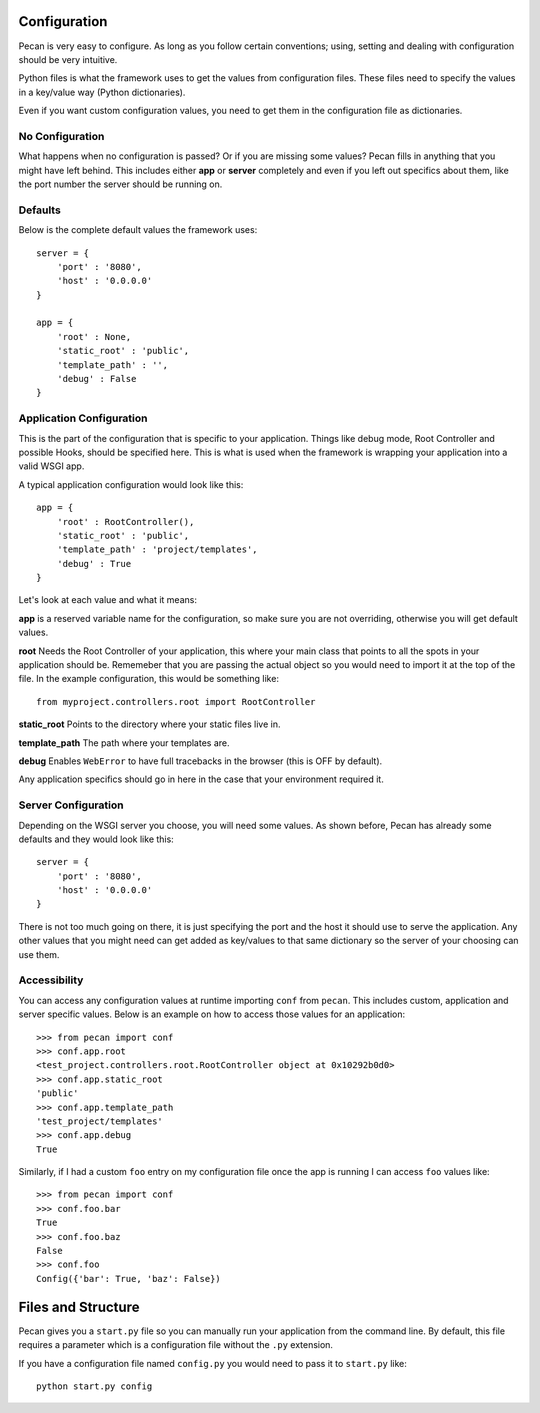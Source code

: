.. _configuration:

Configuration
=============
Pecan is very easy to configure. As long as you follow certain conventions;
using, setting and dealing with configuration should be very intuitive.

Python files is what the framework uses to get the values from configuration
files. These files need to specify the values in a key/value way (Python
dictionaries).

Even if you want custom configuration values, you need to get them in the
configuration file as dictionaries.

No Configuration
----------------
What happens when no configuration is passed? Or if you are missing some values?
Pecan fills in anything that you might have left behind. This includes either
**app** or **server** completely and even if you left out specifics about them,
like the port number the server should be running on. 

Defaults
--------
Below is the complete default values the framework uses::


    server = {
        'port' : '8080',
        'host' : '0.0.0.0'
    }

    app = {
        'root' : None,
        'static_root' : 'public', 
        'template_path' : '',
        'debug' : False
    }



.. _application_configuration:

Application Configuration
-------------------------
This is the part of the configuration that is specific to your application.
Things like debug mode, Root Controller and possible Hooks, should be specified
here. This is what is used when the framework is wrapping your application into
a valid WSGI app.

A typical application configuration would look like this::

    app = {
        'root' : RootController(),
        'static_root' : 'public', 
        'template_path' : 'project/templates',
        'debug' : True 
    }

Let's look at each value and what it means:

**app** is a reserved variable name for the configuration, so make sure you are
not overriding, otherwise you will get default values.

**root** Needs the Root Controller of your application, this where your main
class that points to all the spots in your application should be. Rememeber
that you are passing the actual object so you would need to import it at the
top of the file. In the example configuration, this would be something like::

    from myproject.controllers.root import RootController

**static_root** Points to the directory where your static files live in.

**template_path** The path where your templates are. 

**debug** Enables ``WebError`` to have full tracebacks in the browser (this is
OFF by default).

Any application specifics should go in here in the case that your environment
required it.


.. _server_configuration:

Server Configuration
--------------------
Depending on the WSGI server you choose, you will need some values. As shown
before, Pecan has already some defaults and they would look like this::

    server = {
        'port' : '8080',
        'host' : '0.0.0.0'
    }

There is not too much going on there, it is just specifying the port and the 
host it should use to serve the application. Any other values that you might
need can get added as key/values to that same dictionary so the server of your
choosing can use them.

.. _accessibility:

Accessibility 
--------------
You can access any configuration values at runtime importing ``conf`` from
``pecan``. This includes custom, application and server specific values.
Below is an example on how to access those values for an application::

    >>> from pecan import conf
    >>> conf.app.root
    <test_project.controllers.root.RootController object at 0x10292b0d0>
    >>> conf.app.static_root
    'public'
    >>> conf.app.template_path
    'test_project/templates'
    >>> conf.app.debug
    True

Similarly, if I had a custom ``foo`` entry on my configuration file once the 
app is running I can access ``foo`` values like::

    >>> from pecan import conf
    >>> conf.foo.bar
    True
    >>> conf.foo.baz
    False
    >>> conf.foo
    Config({'bar': True, 'baz': False})


Files and Structure
===================
Pecan gives you a ``start.py`` file so you can manually run your application
from the command line. By default, this file requires a parameter which is
a configuration file without the ``.py`` extension.

If you have a configuration file named ``config.py`` you would need to pass it
to ``start.py`` like::

    python start.py config 


